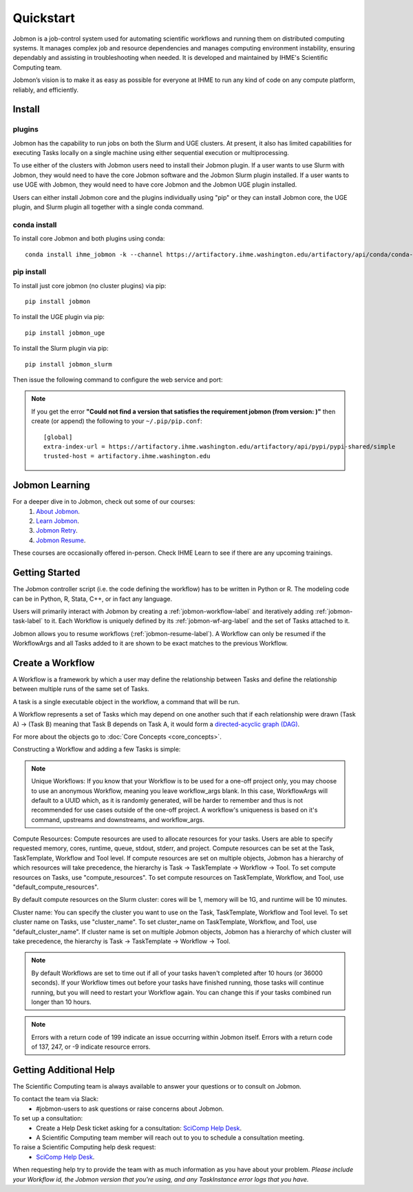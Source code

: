 **********
Quickstart
**********

Jobmon is a job-control system used for automating scientific workflows and running them on
distributed computing systems. It manages complex job and resource dependencies and manages
computing environment instability, ensuring dependably and assisting in troubleshooting when
needed. It is developed and maintained by IHME's Scientific Computing team.

Jobmon’s vision is to make it as easy as possible for everyone at IHME to run any kind of code
on any compute platform, reliably, and efficiently.

Install
#######

plugins
*******
Jobmon has the capability to run jobs on both the Slurm and UGE clusters. At present, it also
has limited capabilities for executing Tasks locally on a single machine using either
sequential execution or multiprocessing.

To use either of the clusters with Jobmon users need to install their Jobmon plugin. If a user
wants to use Slurm with Jobmon, they would need to have the core Jobmon software and the
Jobmon Slurm plugin installed. If a user wants to use UGE with Jobmon, they would need to have
core Jobmon and the Jobmon UGE plugin installed.

Users can either install Jobmon core and the plugins individually using "pip" or they can
install Jobmon core, the UGE plugin, and Slurm plugin all together with a single conda command.

conda install
*************
To install core Jobmon and both plugins using conda::

    conda install ihme_jobmon -k --channel https://artifactory.ihme.washington.edu/artifactory/api/conda/conda-scicomp --channel conda-forge

pip install
***********
To install just core jobmon (no cluster plugins) via pip::

    pip install jobmon

To install the UGE plugin via pip::

    pip install jobmon_uge

To install the Slurm plugin via pip::

    pip install jobmon_slurm

Then issue the following command to configure the web service and port:

    .. webservicedir::

.. note::
    If you get the error **"Could not find a version that satisfies the requirement jobmon (from version: )"** then create (or append) the following to your ``~/.pip/pip.conf``::

        [global]
        extra-index-url = https://artifactory.ihme.washington.edu/artifactory/api/pypi/pypi-shared/simple
        trusted-host = artifactory.ihme.washington.edu


Jobmon Learning
###############
For a deeper dive in to Jobmon, check out some of our courses:
    1. `About Jobmon <https://hub.ihme.washington.edu/pages/viewpage.action?pageId=74531156>`_.
    2. `Learn Jobmon <https://hub.ihme.washington.edu/pages/viewpage.action?pageId=78062050>`_.
    3. `Jobmon Retry <https://hub.ihme.washington.edu/pages/viewpage.action?pageId=78062056>`_.
    4. `Jobmon Resume <https://hub.ihme.washington.edu/pages/viewpage.action?pageId=78062059>`_.

These courses are occasionally offered in-person. Check IHME Learn to see if there are any
upcoming trainings.

Getting Started
###############
The Jobmon controller script (i.e. the code defining the workflow) has to be
written in Python or R. The modeling code can be in Python, R, Stata, C++, or in fact any
language.

Users will primarily interact with Jobmon by creating a :ref:`jobmon-workflow-label` and
iteratively adding :ref:`jobmon-task-label` to it. Each Workflow is uniquely defined by its
:ref:`jobmon-wf-arg-label` and the set of Tasks attached to it.

Jobmon allows you to resume workflows (:ref:`jobmon-resume-label`). A Workflow can only
be resumed if the WorkflowArgs and all Tasks added to it are shown to be
exact matches to the previous Workflow.

Create a Workflow
#################

A Workflow is a framework by which a user may define the relationship between
Tasks and define the relationship between multiple runs of the same set of Tasks.

A task is a single executable object in the workflow, a command that will be run.

A Workflow represents a set of Tasks which may depend on one another such
that if each relationship were drawn (Task A) -> (Task B) meaning that Task B
depends on Task A, it would form a `directed-acyclic graph (DAG) <https://en.wikipedia.org/wiki/Directed_acyclic_graph>`_.

For more about the objects go to :doc:`Core Concepts <core_concepts>`.

Constructing a Workflow and adding a few Tasks is simple:

.. code-tabs::

    .. code-tab:: python
      :title: Python

        import getpass
        import os
        import sys
        import uuid

        from jobmon.client.tool import Tool

        """
        Instructions:

          The steps in this example are:
          1. Create a tool
          2. Create  workflow using the tool from step 1
          3. Create task templates using the tool from step 1
          4. Create tasks using the template from step 3
          5. Add created tasks to the workflow
          6. Run the workflow

        To actually run the provided example:
          Make sure Jobmon is installed in your activated conda environment, and that you're on
          the Slurm cluster in a srun session. From the root of the repo, run:
             $ python training_scripts/workflow_template_example.py
        """

        user = getpass.getuser()
        wf_uuid = uuid.uuid4()
        script_path = os.path.abspath(os.path.dirname(__file__))

        # Create a tool
        tool = Tool(name="example_tool")

        # Create a workflow, and set the executor
        workflow = tool.create_workflow(
            name=f"template_workflow_{wf_uuid}",
        )

        # Create task templates
        echo_template = tool.get_task_template(
            default_compute_resources={
                "queue": "all.q",
                "cores": 1,
                "memory": "1G",
                "runtime": "1m",
                "stdout": f"/ihme/scratch/users/{user}",
                "stderr": f"/ihme/scratch/users/{user}",
                "project": "proj_scicomp"
            },
            template_name="quickstart_echo_template",
            default_cluster_name="slurm",
            command_template="echo {output}",
            node_args=["output"],
        )

        python_template = tool.get_task_template(
            default_compute_resources={
                "queue": "all.q",
                "cores": 2,
                "memory": "2G",
                "runtime": "10m",
                "stdout": f"/ihme/scratch/users/{user}",
                "stderr": f"/ihme/scratch/users/{user}",
                "project": "proj_scicomp"
            },
            template_name="quickstart_python_template",
            default_cluster_name="slurm",
            command_template="{python} {script_path} --args1 {val1} --args2 {val2}",
            node_args=["val1", "val2"],
            op_args=["python", "script_path"],
        )

        # Create tasks
        task1 = echo_template.create_task(name="task1", output="task1")

        task2 = echo_template.create_task(
            name="task2", upstream_tasks=[task1], output="task2"
        )

        task3 = python_template.create_task(
            name="task3",
            upstream_tasks=[task2],
            python=sys.executable,
            script_path=os.path.join(script_path, "test_scripts/test.py"),
            val1="val1",
            val2="val2",
        )

        # add task to workflow
        workflow.add_tasks([task1, task2, task3])

        # run workflow
        workflow.run()

    .. code-tab:: R
      :title: R

      Sys.setenv("RETICULATE_PYTHON"='/mnt/team/scicomp/envs/jobmon/bin/python')  # Set the Python interpreter path
      library(jobmonr)

      # Create a workflow
      username <- Sys.getenv("USER")
      script_path <- '/mnt/team/scicomp/training/test_scripts/test.py'  # Update with your repository installation

      # Templates are not supported in the R client, since there are no Jobmon 1.* R clients.
      # Create a tool

      my_tool <- tool(name='r_example_tool')

      # Bind a workflow to the tool
      wf <- workflow(tool,
        workflow_args=paste0('template_workflow_', Sys.Date()),
        name='template_workflow')

      # Create an echoing task template
      echo_tt <- task_template(tool=my_tool,
        template_name='echo_templ',
        command_template='echo {}',
        task_args=list('echo_str'))


      # Create template to run our script
      script_tt <- task_template(tool=my_tool,
        template_name='test_templ',
        command_template=paste0(Sys.getenv("RETICULATE_PYTHON"), ' ', script_path, ' --args1 {val1} --args2 {val2}'),
        task_args=list('val1', 'val2'))

      # Set the echo task template compute resources
      echo_tt_resources <- jobmonr::set_default_template_resources(
          task_template=echo_tt,
          default_cluster_name='buster',
          resources=list(
            'cores'=1,
            'queue'='all.q',
            'runtime'="2m",
            'memory'='1G'
          )
        )

      # Set the script task template compute resources
      script_tt_resources <- jobmonr::set_default_template_resources(
          task_template=script_tt,
          default_cluster_name='buster',
          resources=list(
            'cores'=1,
            'queue'='all.q',
            'runtime'="2m",
            'memory'='1G'
          )
        )

      # Create two sleepy tasks
      task1 <- task(task_template=echo_tt,
        executor_parameters=copy(params),  # Copied to prevent parallel resource scaling
        name='echo_1',
        echo_str="task1")

      task2 <- task(task_template=echo_tt,
        executor_parameters=copy(params),
        name='echo_2',
        upstream_tasks=list(task1), # Depends on the previous task,
        echo_str="task2")

      # Add the test script task
      test_task <- task(task_template=tt,
        executor_parameters=copy(params),
        name='test_task',
        upstream_tasks=list(task2),
        val1="val1",
        val2="val2"
        )

      # Add tasks to the workflow
      wf <- add_tasks(wf, list(task1, task2, task3))

      # Run it
      wfr <- run(
        workflow=wf,
        resume=FALSE,
        seconds_until_timeout=7200)


.. note::
    Unique Workflows: If you know that your Workflow is to be used for a
    one-off project only, you may choose to use an anonymous Workflow, meaning
    you leave workflow_args blank. In this case, WorkflowArgs will default to
    a UUID which, as it is randomly generated, will be harder to remember and
    thus is not recommended for use cases outside of the one-off project. A workflow's
    uniqueness is based on it's command, upstreams and downstreams, and workflow_args.

Compute Resources: Compute resources are used to allocate resources for your tasks. Users are
able to specify requested memory, cores, runtime, queue, stdout, stderr, and project. Compute
resources can be set at the Task, TaskTemplate, Workflow and Tool level. If compute resources
are set on multiple objects, Jobmon has a hierarchy of which resources will take precedence,
the hierarchy is Task -> TaskTemplate -> Workflow -> Tool. To set compute resources on Tasks, use
"compute_resources". To set compute resources on TaskTemplate, Workflow, and Tool, use
"default_compute_resources".

By default compute resources on the Slurm cluster: cores will be 1, memory will be 1G, and
runtime will be 10 minutes.

Cluster name: You can specify the cluster you want to use on the Task, TaskTemplate, Workflow
and Tool level. To set cluster name on Tasks, use "cluster_name". To set cluster_name on
TaskTemplate, Workflow, and Tool, use "default_cluster_name". If cluster name
is set on multiple Jobmon objects, Jobmon has a hierarchy of which cluster will take precedence,
the hierarchy is Task -> TaskTemplate -> Workflow -> Tool.

.. note::
    By default Workflows are set to time out if all of your tasks haven't
    completed after 10 hours (or 36000 seconds). If your Workflow times out
    before your tasks have finished running, those tasks will continue
    running, but you will need to restart your Workflow again. You can change
    this if your tasks combined run longer than 10 hours.

.. note::
    Errors with a return code of 199 indicate an issue occurring within Jobmon
    itself. Errors with a return code of 137, 247, or -9 indicate resource errors.

Getting Additional Help
#######################
The Scientific Computing team is always available to answer your questions or to consult on
Jobmon.

To contact the team via Slack:
    - #jobmon-users to ask questions or raise concerns about Jobmon.

To set up a consultation:
    - Create a Help Desk ticket asking for a consultation:
      `SciComp Help Desk <https://help.ihme.washington.edu/servicedesk/customer/portal/16>`_.
    - A Scientific Computing team member will reach out to you to schedule a consultation
      meeting.

To raise a Scientific Computing help desk request:
    - `SciComp Help Desk <https://help.ihme.washington.edu/servicedesk/customer/portal/16>`_.

When requesting help try to provide the team with as much information as you have about your
problem. *Please include your Workflow id, the Jobmon version that you're using, and any
TaskInstance error logs that you have.*
